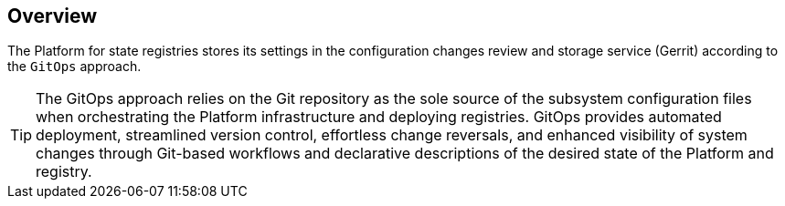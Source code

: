 //== Загальний опис
== Overview

//В Платформі реєстрів параметри конфігурації зберігаються в сервісі інспекції та зберігання змін конфігурації (Gerrit) реалізуючи таким чином `GitOps` підхід до зберігання та застосування конфігурації.
The Platform for state registries stores its settings in the configuration changes review and storage service (Gerrit) according to the `GitOps` approach.

//TIP: GitOps — це підхід до оркестрації інфраструктури Платформи та розгортання реєстрів заснований на використанні Git-репозиторію як єдиного джерела для конфігураційних файлів підсистем. GitOps забезпечує автоматизоване розгортання, спрощений контроль версій, легке скасування змін та підвищену видимість змін системи через організацію процесу роботи на базі Git та декларативного опису бажаного стану Платформи та реєстру.
TIP: The GitOps approach relies on the Git repository as the sole source of the subsystem configuration files when orchestrating the Platform infrastructure and deploying registries. GitOps provides automated deployment, streamlined version control, effortless change reversals, and enhanced visibility of system changes through Git-based workflows and declarative descriptions of the desired state of the Platform and registry.